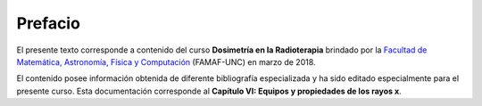########
Prefacio
########

El presente texto corresponde a contenido del curso **Dosimetría en la Radioterapia** brindado por la `Facultad de Matemática, Astronomía, Física y Computación <http://www.famaf.unc.edu.ar/>`_ (FAMAF-UNC) en marzo de 2018.

El contenido posee información obtenida de diferente bibliografía especializada y ha sido editado especialmente para el presente curso. Esta documentación corresponde al **Capítulo VI: Equipos y propiedades de los rayos x**.
